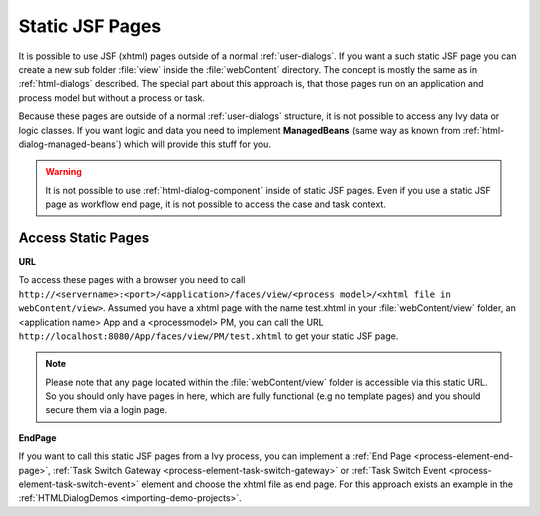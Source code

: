 .. _static-jsf-pages:

Static JSF Pages
================

It is possible to use JSF (xhtml) pages outside of a normal :ref:`user-dialogs`.
If you want a such static JSF page you can create a new sub folder :file:`view`
inside the :file:`webContent` directory. The concept is mostly the same as in
:ref:`html-dialogs` described. The special part about this approach is, that
those pages run on an application and process model but without a process or
task.

Because these pages are outside of a normal :ref:`user-dialogs` structure, it is
not possible to access any Ivy data or logic classes. If you want logic and data
you need to implement **ManagedBeans** (same way as known from
:ref:`html-dialog-managed-beans`) which will provide this stuff for you.

.. warning::

   It is not possible to use :ref:`html-dialog-component` inside of static JSF
   pages. Even if you use a static JSF page as workflow end page, it is not
   possible to access the case and task context.


Access Static Pages
-------------------

**URL**

To access these pages with a browser you need to call
``http://<servername>:<port>/<application>/faces/view/<process model>/<xhtml
file in webContent/view>``. Assumed you have a xhtml page with the name
test.xhtml in your :file:`webContent/view` folder, an <application name> App and
a <processmodel> PM, you can call the URL
``http://localhost:8080/App/faces/view/PM/test.xhtml`` to get your static
JSF page. 

.. note::
   
   Please note that any page located within the :file:`webContent/view` folder
   is accessible via this static URL. So you should only have pages in here,
   which are fully functional (e.g no template pages) and you should secure them
   via a login page.


**EndPage**

If you want to call this static JSF pages from a Ivy process, you can
implement a 
:ref:`End Page <process-element-end-page>`,
:ref:`Task Switch Gateway <process-element-task-switch-gateway>` or
:ref:`Task Switch Event <process-element-task-switch-event>` 
element and choose the
xhtml file as end page. For this approach exists an example in the
:ref:`HTMLDialogDemos <importing-demo-projects>`.
